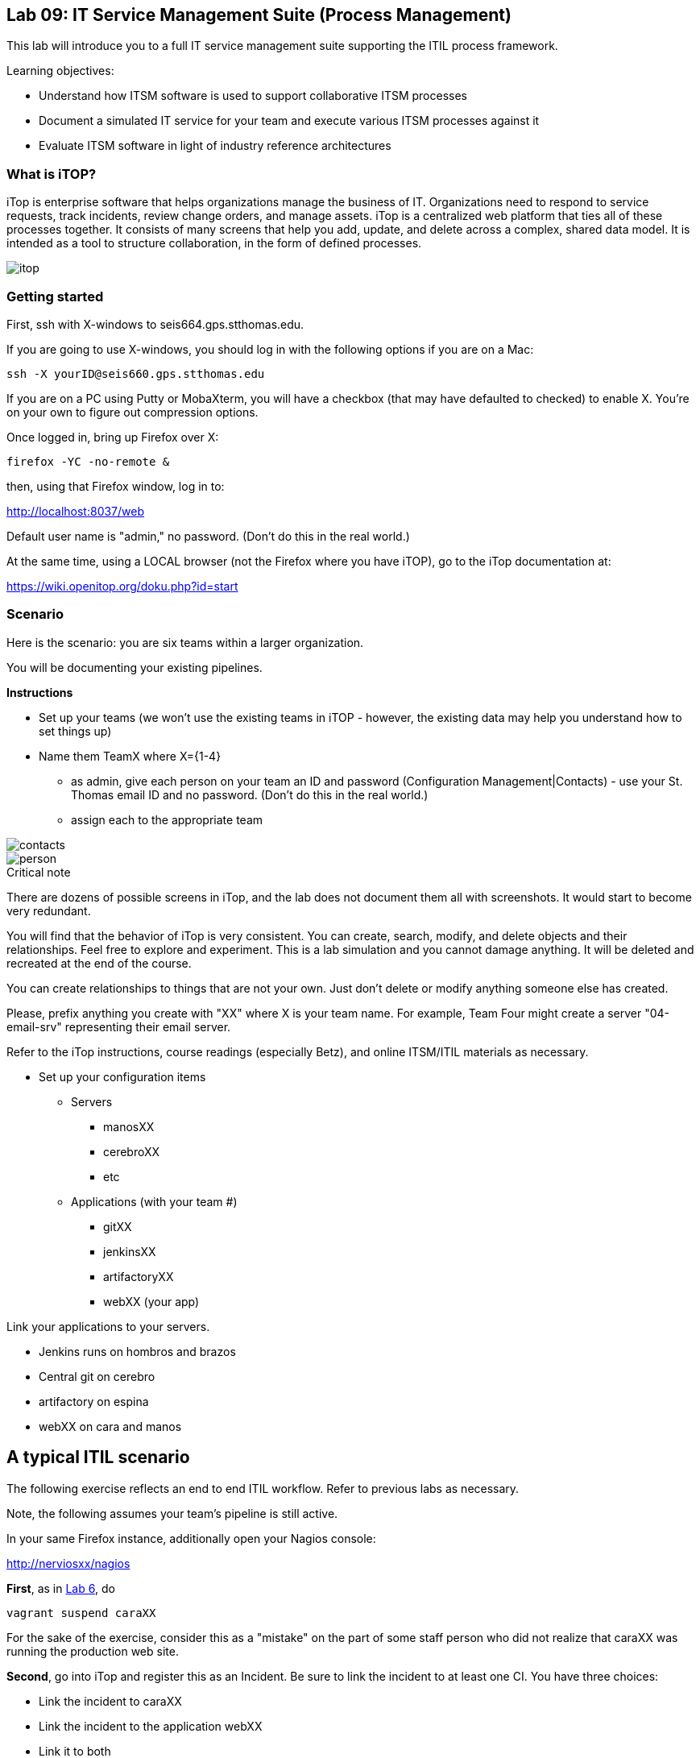 


== Lab 09: IT Service Management Suite (Process Management)

This lab will introduce you to a full IT service management suite supporting the ITIL process framework.

Learning objectives:

* Understand how ITSM software is used to support collaborative ITSM processes
* Document a simulated IT service for your team and execute various ITSM processes against it
* Evaluate ITSM software in light of industry reference architectures

=== What is iTOP?

iTop is enterprise software that helps organizations manage the business of IT. Organizations need to respond to service requests, track incidents, review change orders, and manage assets. iTop is a centralized web platform that ties all of these processes together. It consists of many screens that help you add, update, and delete across a complex, shared data model. It is intended as a tool to structure collaboration, in the form of defined processes.

image::itop.png[]


=== Getting started

First, ssh with X-windows to seis664.gps.stthomas.edu.

If you are going to use X-windows, you should log in with the following options if you are on a Mac:

    ssh -X yourID@seis660.gps.stthomas.edu

If you are on a PC using Putty or MobaXterm, you will have a checkbox (that may have defaulted to checked) to enable X. You're on your own to figure out compression options.

Once logged in, bring up Firefox over X:

    firefox -YC -no-remote &

then, using that Firefox window, log in to:

http://localhost:8037/web

Default user name is "admin," no password. (Don't do this in the real world.)

At the same time, using a LOCAL browser (not the Firefox where you have iTOP), go to the iTop documentation at:

https://wiki.openitop.org/doku.php?id=start

=== Scenario

Here is the scenario: you are six teams within a larger organization.

You will be documenting your existing pipelines.

**Instructions**

* Set up your teams (we won't use the existing teams in iTOP - however, the existing data may help you understand how to set things up)
* Name them TeamX where X={1-4}
** as admin, give each person on your team an ID and password (Configuration Management|Contacts) - use your St. Thomas email ID and no password. (Don't do this in the real world.)
** assign each to the appropriate team

image::contacts.png[]
image::person.png[]

.Critical note
****
There are dozens of possible screens in iTop, and the lab does not document them all with screenshots. It would start to become very redundant.

You will find that the behavior of iTop is very consistent. You can create, search, modify, and delete objects and their relationships. Feel free to explore and experiment. This is a lab simulation and you cannot damage anything. It will be deleted and recreated at the end of the course.

You can create relationships to things that are not your own. Just don't delete or modify anything someone else has created.

Please, prefix anything you create with "XX" where X is your team name. For example, Team Four might create a server "04-email-srv" representing their email server.

Refer to the iTop instructions, course readings (especially Betz), and online ITSM/ITIL materials as necessary.

****
* Set up your configuration items
** Servers
*** manosXX
*** cerebroXX
*** etc
** Applications (with your team #)
*** gitXX
*** jenkinsXX
*** artifactoryXX
*** webXX (your app)

Link your applications to your servers.

* Jenkins runs on hombros and brazos
* Central git on cerebro
* artifactory on espina
* webXX on cara and manos

== A typical ITIL scenario
The following exercise reflects an end to end ITIL workflow. Refer to previous labs as necessary.

Note, the following assumes your team's pipeline is still active.

In your same Firefox instance, additionally open your Nagios console:

http://nerviosxx/nagios[http://nerviosxx/nagios]

*First*, as in https://github.com/dm-academy/aitm-labs/blob/master/Lab-06/06-tech-lab.adoc[Lab 6], do

 vagrant suspend caraXX

For the sake of the exercise, consider this as a "mistake" on the part of some staff person who did not realize that caraXX was running the production web site.

*Second*, go into iTop and register this as an Incident. Be sure to link the incident to at least one CI. You have three choices:

* Link the incident to caraXX
* Link the incident to the application webXX
* Link it to both

Discuss as a team - which are you going to do? Why? What would IT Service Management philosophy suggest?

*Third,* Decide what you need to do, to restore service.

*Fourth*, create a Change describing this. Relate it to the Incident. Approve the Change.

*Fifth,* perform the action and update the Change accordingly.

*Sixth,* close the Change with documentation as to the results of your activity.

*Seventh* Assume that this is not the first time this has happened. You need it to stop.

* Create a Problem record. Relate it to the Incident.
* What is your plan to prevent critical servers from being suspended?

== Free form activities

Perform the following actions, as many as you have time for:

* Initiate and fulfill a service request for access against one of your services, or another team's.
* Add new, or new kinds, of resources/CIs to your application. (These can be imaginary.)
* Add dependencies on other teams' resources, and see that you are added as a Change approver.
* Be creative!

== ITSM tool and the architecture of IT

Discuss:

image::MasterSystemsArch.png[]

(Betz)

image::IT4ITL2.png[]
(IT4IT)

* What parts of these reference architectures are fulfilled by this tool?

* What do you think of this tool in light of current industry trends to virtualization and faster cycle times?
